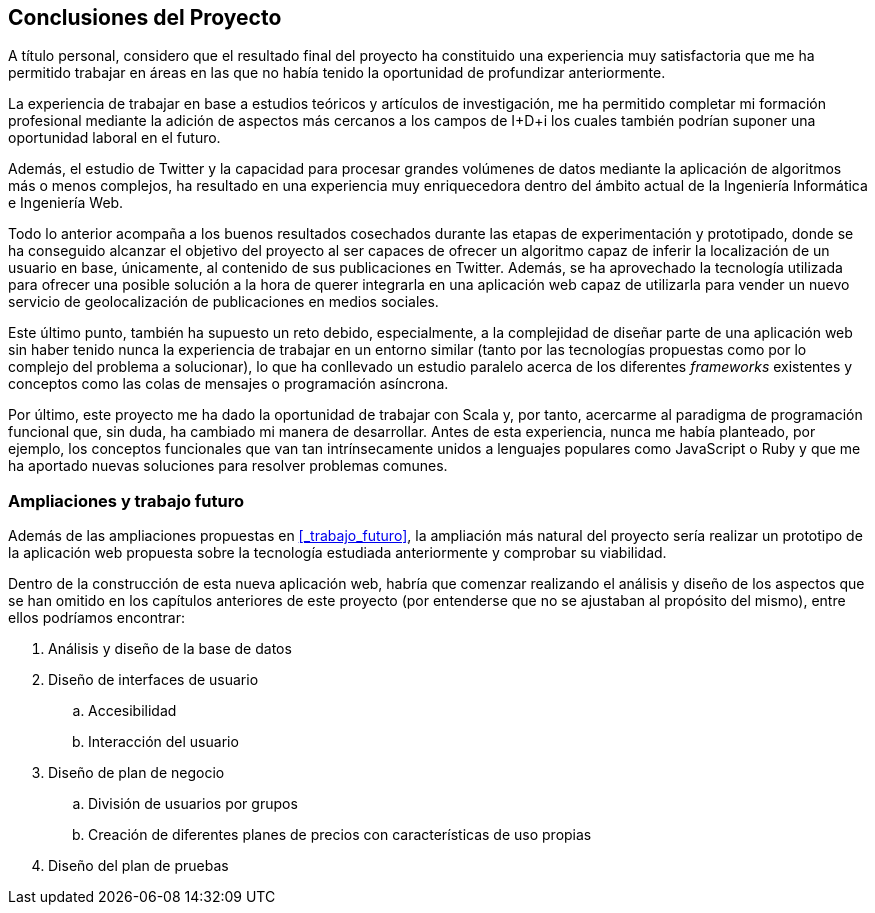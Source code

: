 == Conclusiones del Proyecto

A título personal, considero que el resultado final del proyecto ha constituido una experiencia muy satisfactoria que me ha permitido trabajar en áreas en las que no había tenido la oportunidad de profundizar anteriormente.

La experiencia de trabajar en base a estudios teóricos y artículos de investigación, me ha permitido completar mi formación profesional mediante la adición de aspectos más cercanos a los campos de I+D+i los cuales también podrían suponer una oportunidad laboral en el futuro.

Además, el estudio de Twitter y la capacidad para procesar grandes volúmenes de datos mediante la aplicación de algoritmos más o menos complejos, ha resultado en una experiencia muy enriquecedora dentro del ámbito actual de la Ingeniería Informática e Ingeniería Web.

Todo lo anterior acompaña a los buenos resultados cosechados durante las etapas de experimentación y prototipado, donde se ha conseguido alcanzar el objetivo del proyecto al ser capaces de ofrecer un algoritmo capaz de inferir la localización de un usuario en base, únicamente, al contenido de sus publicaciones en Twitter. Además, se ha aprovechado la tecnología utilizada para ofrecer una posible solución a la hora de querer integrarla en una aplicación web capaz de utilizarla para vender un nuevo servicio de geolocalización de publicaciones en medios sociales.

Este último punto, también ha supuesto un reto debido, especialmente, a la complejidad de diseñar parte de una aplicación web sin haber tenido nunca la experiencia de trabajar en un entorno similar (tanto por las tecnologías propuestas como por lo complejo del problema a solucionar), lo que ha conllevado un estudio paralelo acerca de los diferentes _frameworks_ existentes y conceptos como las colas de mensajes o programación asíncrona.

Por último, este proyecto me ha dado la oportunidad de trabajar con Scala y, por tanto, acercarme al paradigma de programación funcional que, sin duda, ha cambiado mi manera de desarrollar. Antes de esta experiencia, nunca me había planteado, por ejemplo, los conceptos funcionales que van tan intrínsecamente unidos a lenguajes populares como JavaScript o Ruby y que me ha aportado nuevas soluciones para resolver problemas comunes.

=== Ampliaciones y trabajo futuro

Además de las ampliaciones propuestas en <<_trabajo_futuro>>, la ampliación más natural del proyecto sería realizar un prototipo de la aplicación web propuesta sobre la tecnología estudiada anteriormente y comprobar su viabilidad.

Dentro de la construcción de esta nueva aplicación web, habría que comenzar realizando el análisis y diseño de los aspectos que se han omitido en los capítulos anteriores de este proyecto (por entenderse que no se ajustaban al propósito del mismo), entre ellos podríamos encontrar:

. Análisis y diseño de la base de datos
. Diseño de interfaces de usuario
.. Accesibilidad
.. Interacción del usuario
. Diseño de plan de negocio
.. División de usuarios por grupos
.. Creación de diferentes planes de precios con características de uso propias
. Diseño del plan de pruebas




